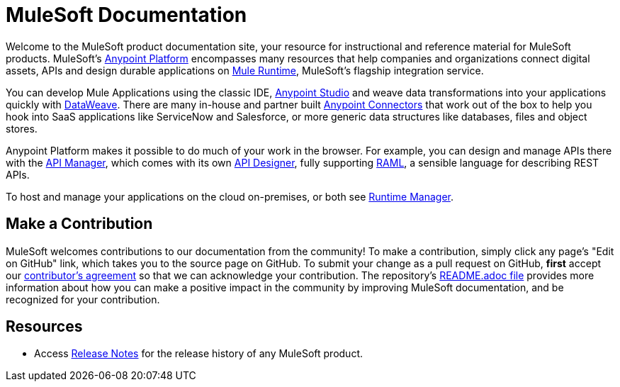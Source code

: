 = MuleSoft Documentation

Welcome to the MuleSoft product documentation site, your resource for instructional and reference material for MuleSoft products. MuleSoft's link:/mule-fundamentals/v/3.8/anypoint-platform-primer[Anypoint Platform] encompasses many resources that help companies and organizations connect digital assets, APIs and design durable applications on link:/mule-fundamentals/v/3.8/[Mule Runtime], MuleSoft's flagship integration service.

You can develop Mule Applications using the classic IDE, link:/anypoint-studio/v/6/index[Anypoint Studio] and weave data transformations into your applications quickly with link:/mule-user-guide/v/3.8/dataweave[DataWeave]. There are many in-house and partner built link:/mule-user-guide/v/3.8/anypoint-connectors[Anypoint Connectors] that work out of the box to help you hook into SaaS applications like ServiceNow and Salesforce, or more generic data structures like databases, files and object stores.

Anypoint Platform makes it possible to do much of your work in the browser. For example, you can design and manage APIs there with the link:/api-manager/[API Manager], which comes with its own link:api-manager/designing-your-api[API Designer], fully supporting link:http://raml.org/[RAML], a sensible language for describing REST APIs.

To host and manage your applications on the cloud on-premises, or both see link:/runtime-manager/cloudhub[Runtime Manager].

== Make a Contribution

MuleSoft welcomes contributions to our documentation from the community! To make a contribution, simply click any page’s "Edit on GitHub" link, which takes you to the source page on GitHub. To submit your change as a pull request on GitHub, *first* accept our link:http://www.mulesoft.org/legal/contributor-agreement.html[contributor's agreement] so that we can acknowledge your contribution. The repository’s link:https://github.com/mulesoft/mulesoft-docs/blob/master/README.adoc[README.adoc file] provides more information about how you can make a positive impact in the community by improving MuleSoft documentation, and be recognized for your contribution.

== Resources

* Access link:/release-notes/[Release Notes] for the release history of any MuleSoft product.
